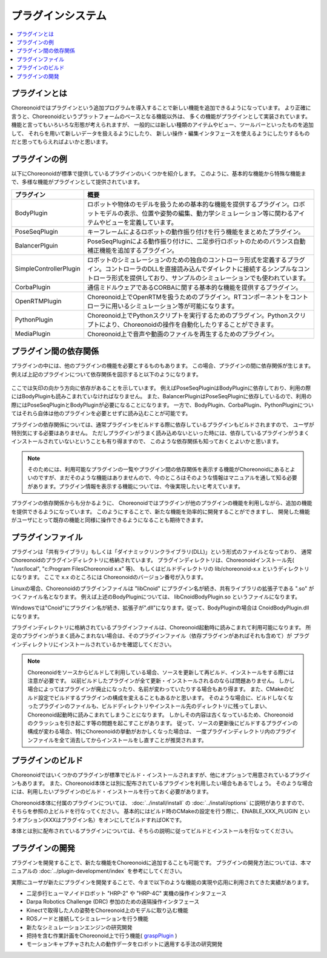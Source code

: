 
プラグインシステム
==================

.. contents::
   :local:
   :depth: 1


プラグインとは
--------------

Choreonoidではプラグインという追加プログラムを導入することで新しい機能を追加できるようになっています。
より正確に言うと、Choreonoidというプラットフォームのベースとなる機能以外は、
多くの機能がプラグインとして実装されています。
機能と言ってもいろいろな形態が考えられますが、
一般的には新しい種類のアイテムやビュー、ツールバーといったものを追加して、
それらを用いて新しいデータを扱えるようにしたり、
新しい操作・編集インタフェースを使えるようにしたりするものだと思ってもらえればよいかと思います。


プラグインの例
--------------

以下にChoreonoidが標準で提供しているプラグインのいくつかを紹介します。
このように、基本的な機能から特殊な機能まで、多様な機能がプラグインとして提供されています。

============================ =============================
 プラグイン                   概要
============================ =============================
 BodyPlugin                  ロボットや物体のモデルを扱うための基本的な機能を提供するプラグイン。ロボットモデルの表示、位置や姿勢の編集、動力学シミュレーション等に関わるアイテムやビューを定義しています。
 PoseSeqPlugin               キーフレームによるロボットの動作振り付けを行う機能をまとめたプラグイン。
 BalancerPlguin              PoseSeqPluginによる動作振り付けに、二足歩行ロボットのためのバランス自動補正機能を追加するプラグイン。
 SimpleControllerPlugin      ロボットのシミュレーションのための独自のコントローラ形式を定義するプラグイン。コントローラのDLLを直接読み込んでダイレクトに接続するシンプルなコントローラ形式を提供しており、サンプルのシミュレーションでも使われています。
 CorbaPlugin                 通信ミドルウェアであるCORBAに関する基本的な機能を提供するプラグイン。
 OpenRTMPlugin               Choreonoid上でOpenRTMを扱うためのプラグイン。RTコンポーネントをコントローラに用いるシミュレーション等が可能になります。
 PythonPlugin                Choreonoid上でPythonスクリプトを実行するためのプラグイン。Pythonスクリプトにより、Choreonoidの操作を自動化したりすることができます。
 MediaPlugin                 Choreonoid上で音声や動画のファイルを再生するためのプラグイン。
============================ =============================

プラグイン間の依存関係
----------------------

プラグインの中には、他のプラグインの機能を必要とするものもあります。
この場合、プラグインの間に依存関係が生じます。
例えば上記のプラグインについて依存関係を図示すると以下のようになります。

.. figure:: images/plugin-dependencies.png

ここでは矢印の向かう方向に依存があることを示しています。
例えばPoseSeqPluginはBodyPluginに依存しており、利用の際にはBodyPluginも読みこまれていなければなりません。
また、BalancerPluginはPoseSeqPluginに依存しているので、利用の際にはPoseSeqPluginとBodyPluginが必要になることになります。
一方で、BodyPlugin、CorbaPlugin、PythonPluginについてはそれら自体は他のプラグインを必要とせずに読み込むことが可能です。

プラグインの依存関係については、通常プラグインをビルドする際に依存しているプラグインもビルドされますので、
ユーザが特別気にする必要はありません。
ただしプラグインがうまく読み込めないといった時には、依存しているプラグインがうまくインストールされていないということも有り得ますので、
このような依存関係も知っておくとよいかと思います。

.. note:: そのためには、利用可能なプラグインの一覧やプラグイン間の依存関係を表示する機能がChoreonoidにあるとよいのですが、まだそのような機能はありませんので、今のところはそのような情報はマニュアルを通して知る必要があります。プラグイン情報を表示する機能については、今後実現したいと考えています。

プラグインの依存関係からも分かるように、
Choreonoidではプラグインが他のプラグインの機能を利用しながら、追加の機能を提供できるようになっています。
このようにすることで、新たな機能を効率的に開発することができますし、
開発した機能がユーザにとって既存の機能と同様に操作できるようになることも期待できます。


プラグインファイル
------------------

プラグインは「共有ライブラリ」もしくは「ダイナミックリンクライブラリ(DLL)」という形式のファイルとなっており、
通常Choreonoidのプラグインディレクトリに格納されています。
プラグインディレクトリは、Choreonoidインストール先( "/usr/local", "c:\Program Files\Choreonoid x.x" 等)、
もしくはビルドディレクトリの lib/choreonoid-x.x というディレクトリになります。
ここで x.x のところには Choreonoidのバージョン番号が入ります。

Linuxの場合、Choreonoidのプラグインファイルは "libCnoid" にプラグイン名が続き、共有ライブラリの拡張子である ".so" がつくファイル名となります。
例えば上述のBodyPluginについては、 libCnoidBodyPlugin.so というファイルになります。

Windowsでは"Cnoid"にプラグイン名が続き、拡張子が".dll"になります。従って、BodyPluginの場合は CnoidBodyPlugin.dll になります。

プラグインディレクトリに格納されているプラグインファイルは、Choreonoid起動時に読みこまれて利用可能になります。
所定のプラグインがうまく読みこまれない場合は、そのプラグインファイル（依存プラグインがあればそれも含めて）が
プラグインディレクトリにインストールされているかを確認してください。

.. note:: Choreonoidをソースからビルドして利用している場合、ソースを更新して再ビルド、インストールをする際には注意が必要です。
 以前ビルドしたプラグインが全て更新・インストールされるのならば問題ありません。
 しかし場合によってはプラグインが廃止になったり、名前が変わっていたりする場合もあり得ます。
 また、CMakeのビルド設定でビルドするプラグインの構成を変えることもあるかと思います。
 そのような場合に、ビルドしなくなったプラグインのファイルも、ビルドディレクトリやインストール先のディレクトリに残ってしまい、
 Choreonoid起動時に読みこまれてしまうことになります。
 しかしその内容は古くなっているため、Choreonoidのクラッシュを引き起こす等の問題を起こすことがあります。
 従って、ソースの更新後にビルドするプラグインの構成が変わる場合、特にChoreonoidの挙動がおかしくなった場合は、
 一度プラグインディレクトリ内のプラグインファイルを全て消去してからインストールをし直すことが推奨されます。


プラグインのビルド
------------------

Choreonoidではいくつかのプラグインが標準でビルド・インストールされますが、他にオプションで用意されているプラグインもあります。
また、Choreonoid本体とは別に配布されているプラグインを利用したい場合もあるでしょう。
そのような場合には、利用したいプラグインのビルド・インストールを行っておく必要があります。

Choreonoid本体に付属のプラグインについては、 :doc:`../install/install` の :doc:`../install/options` に説明がありますので、
そちらを参照の上ビルドを行なってください。
基本的にはビルド時のCMakeの設定を行う際に、ENABLE_XXX_PLUGIN というオプション(XXXはプラグイン名）をオンにしてビルドすればOKです。

本体とは別に配布されているプラグインについては、そちらの説明に従ってビルドとインストールを行なってください。


プラグインの開発
----------------

プラグインを開発することで、新たな機能をChoreonoidに追加することも可能です。
プラグインの開発方法については、本マニュアルの :doc:`../plugin-development/index` を参考にしてください。

実際にユーザが新たにプラグインを開発することで、今まで以下のような機能の実現や応用に利用されてきた実績があります。

* 二足歩行ヒューマノイドロボット "HRP-2" や "HRP-4C" 実機の操作インタフェース
* Darpa Robotics Challenge (DRC) 参加のための遠隔操作インタフェース
* Kinectで取得した人の姿勢をChoreonoid上のモデルに取り込む機能
* ROSノードと接続してシミュレーションを行う機能
* 新たなシミュレーションエンジンの研究開発
* 把持を含む作業計画をChoreonoid上で行う機能( `graspPlugin <http://choreonoid.org/GraspPlugin/>`_ )
* モーションキャプチャされた人の動作データをロボットに適用する手法の研究開発
